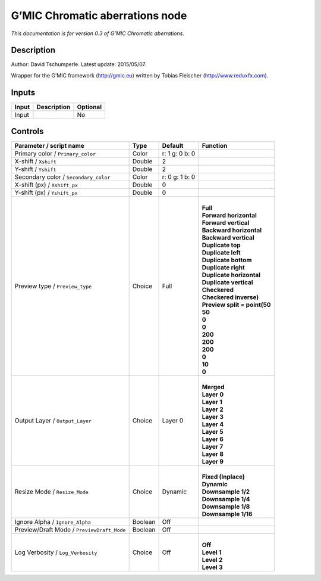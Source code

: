 .. _eu.gmic.Chromaticaberrations:

G’MIC Chromatic aberrations node
================================

*This documentation is for version 0.3 of G’MIC Chromatic aberrations.*

Description
-----------

Author: David Tschumperle. Latest update: 2015/05/07.

Wrapper for the G’MIC framework (http://gmic.eu) written by Tobias Fleischer (http://www.reduxfx.com).

Inputs
------

+-------+-------------+----------+
| Input | Description | Optional |
+=======+=============+==========+
| Input |             | No       |
+-------+-------------+----------+

Controls
--------

.. tabularcolumns:: |>{\raggedright}p{0.2\columnwidth}|>{\raggedright}p{0.06\columnwidth}|>{\raggedright}p{0.07\columnwidth}|p{0.63\columnwidth}|

.. cssclass:: longtable

+--------------------------------------------+---------+----------------+--------------------------------+
| Parameter / script name                    | Type    | Default        | Function                       |
+============================================+=========+================+================================+
| Primary color / ``Primary_color``          | Color   | r: 1 g: 0 b: 0 |                                |
+--------------------------------------------+---------+----------------+--------------------------------+
| X-shift / ``Xshift``                       | Double  | 2              |                                |
+--------------------------------------------+---------+----------------+--------------------------------+
| Y-shift / ``Yshift``                       | Double  | 2              |                                |
+--------------------------------------------+---------+----------------+--------------------------------+
| Secondary color / ``Secondary_color``      | Color   | r: 0 g: 1 b: 0 |                                |
+--------------------------------------------+---------+----------------+--------------------------------+
| X-shift (px) / ``Xshift_px``               | Double  | 0              |                                |
+--------------------------------------------+---------+----------------+--------------------------------+
| Y-shift (px) / ``Yshift_px``               | Double  | 0              |                                |
+--------------------------------------------+---------+----------------+--------------------------------+
| Preview type / ``Preview_type``            | Choice  | Full           | |                              |
|                                            |         |                | | **Full**                     |
|                                            |         |                | | **Forward horizontal**       |
|                                            |         |                | | **Forward vertical**         |
|                                            |         |                | | **Backward horizontal**      |
|                                            |         |                | | **Backward vertical**        |
|                                            |         |                | | **Duplicate top**            |
|                                            |         |                | | **Duplicate left**           |
|                                            |         |                | | **Duplicate bottom**         |
|                                            |         |                | | **Duplicate right**          |
|                                            |         |                | | **Duplicate horizontal**     |
|                                            |         |                | | **Duplicate vertical**       |
|                                            |         |                | | **Checkered**                |
|                                            |         |                | | **Checkered inverse)**       |
|                                            |         |                | | **Preview split = point(50** |
|                                            |         |                | | **50**                       |
|                                            |         |                | | **0**                        |
|                                            |         |                | | **0**                        |
|                                            |         |                | | **200**                      |
|                                            |         |                | | **200**                      |
|                                            |         |                | | **200**                      |
|                                            |         |                | | **0**                        |
|                                            |         |                | | **10**                       |
|                                            |         |                | | **0**                        |
+--------------------------------------------+---------+----------------+--------------------------------+
| Output Layer / ``Output_Layer``            | Choice  | Layer 0        | |                              |
|                                            |         |                | | **Merged**                   |
|                                            |         |                | | **Layer 0**                  |
|                                            |         |                | | **Layer 1**                  |
|                                            |         |                | | **Layer 2**                  |
|                                            |         |                | | **Layer 3**                  |
|                                            |         |                | | **Layer 4**                  |
|                                            |         |                | | **Layer 5**                  |
|                                            |         |                | | **Layer 6**                  |
|                                            |         |                | | **Layer 7**                  |
|                                            |         |                | | **Layer 8**                  |
|                                            |         |                | | **Layer 9**                  |
+--------------------------------------------+---------+----------------+--------------------------------+
| Resize Mode / ``Resize_Mode``              | Choice  | Dynamic        | |                              |
|                                            |         |                | | **Fixed (Inplace)**          |
|                                            |         |                | | **Dynamic**                  |
|                                            |         |                | | **Downsample 1/2**           |
|                                            |         |                | | **Downsample 1/4**           |
|                                            |         |                | | **Downsample 1/8**           |
|                                            |         |                | | **Downsample 1/16**          |
+--------------------------------------------+---------+----------------+--------------------------------+
| Ignore Alpha / ``Ignore_Alpha``            | Boolean | Off            |                                |
+--------------------------------------------+---------+----------------+--------------------------------+
| Preview/Draft Mode / ``PreviewDraft_Mode`` | Boolean | Off            |                                |
+--------------------------------------------+---------+----------------+--------------------------------+
| Log Verbosity / ``Log_Verbosity``          | Choice  | Off            | |                              |
|                                            |         |                | | **Off**                      |
|                                            |         |                | | **Level 1**                  |
|                                            |         |                | | **Level 2**                  |
|                                            |         |                | | **Level 3**                  |
+--------------------------------------------+---------+----------------+--------------------------------+
